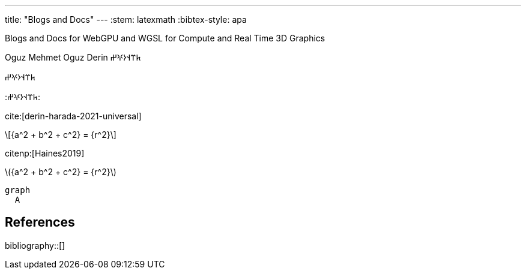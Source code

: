 ---
title: "Blogs and Docs"
---
:stem: latexmath
:bibtex-style: apa

Blogs and Docs for WebGPU and WGSL for Compute and Real Time 3D Graphics

Oguz Mehmet Oguz Derin 𐱅𐰼𐰭𐰆𐰍𐰔

&#x10C45;&#x10C3C;&#x10C2D;&#x10C06;&#x10C0D;&#x10C14;

:&#x10C45;&#x10C3C;&#x10C2D;&#x10C06;&#x10C0D;&#x10C14;:

cite:[derin-harada-2021-universal]

[latexmath]
++++
{a^2 + b^2 + c^2} = {r^2}
++++

citenp:[Haines2019]

latexmath:[{a^2 + b^2 + c^2} = {r^2}]

[source,mermaid]
----
graph
  A
----


== References

bibliography::[]
